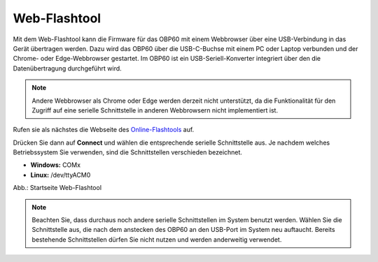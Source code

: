 Web-Flashtool
=============

Mit dem Web-Flashtool kann die Firmware für das OBP60 mit einem Webbrowser über eine USB-Verbindung in das Gerät übertragen werden. Dazu wird das OBP60 über die USB-C-Buchse mit einem PC oder Laptop verbunden und der Chrome- oder Edge-Webbrowser gestartet. Im OBP60 ist ein USB-Seriell-Konverter integriert über den die Datenübertragung durchgeführt wird.

.. note::
	Andere Webbrowser als Chrome oder Edge werden derzeit nicht unterstützt, da die Funktionalität für den Zugriff auf eine serielle Schnittstelle in anderen Webbrowsern nicht implementiert ist.
	
Rufen sie als nächstes die Webseite des `Online-Flashtools`_ auf.

.. _Online-Flashtools: https://norbert-walter.github.io/LoRa-Boat-Monitor/flash_tool/esp_flash_tool.html

Drücken Sie dann auf **Connect** und wählen die entsprechende serielle Schnittstelle aus. Je nachdem welches Betriebssystem Sie verwenden, sind die Schnittstellen verschieden bezeichnet.

* **Windows:** COMx
* **Linux:** /dev/ttyACM0

Abb.: Startseite Web-Flashtool

.. note::
	Beachten Sie, dass durchaus noch andere serielle Schnittstellen im System benutzt werden. Wählen Sie die Schnittstelle aus, die nach dem anstecken des OBP60 an den USB-Port im System neu auftaucht. Bereits bestehende Schnittstellen dürfen Sie nicht nutzen und werden anderweitig verwendet.
	
